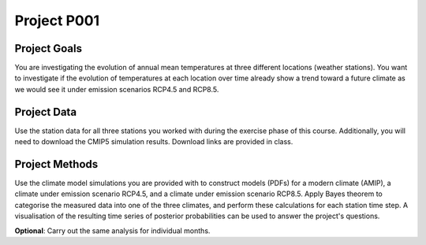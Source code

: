 Project P001 
=============


Project Goals
-------------

You are investigating the evolution of annual mean temperatures at three different locations (weather stations). 
You want to investigate if the evolution of temperatures at each location over time already show a trend toward a future climate as we would see it under emission scenarios RCP4.5 and RCP8.5. 


Project Data
------------

Use the station data for all three stations you worked with during the exercise phase of this course. Additionally, you will need to download the CMIP5 simulation results. Download links are provided in class.


Project Methods
---------------

Use the climate model simulations you are provided with to construct models (PDFs) for a modern climate (AMIP), a climate under emission scenario RCP4.5, and a climate under emission scenario RCP8.5.
Apply Bayes theorem to categorise the measured data into one of the three climates, and perform these calculations for each station time step. 
A visualisation of the resulting time series of posterior probabilities can be used to answer the project's questions.


**Optional**: Carry out the same analysis for individual months.

